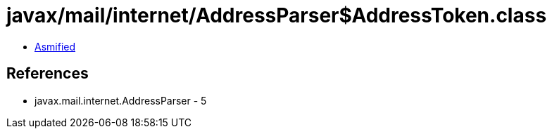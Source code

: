 = javax/mail/internet/AddressParser$AddressToken.class

 - link:AddressParser$AddressToken-asmified.java[Asmified]

== References

 - javax.mail.internet.AddressParser - 5
